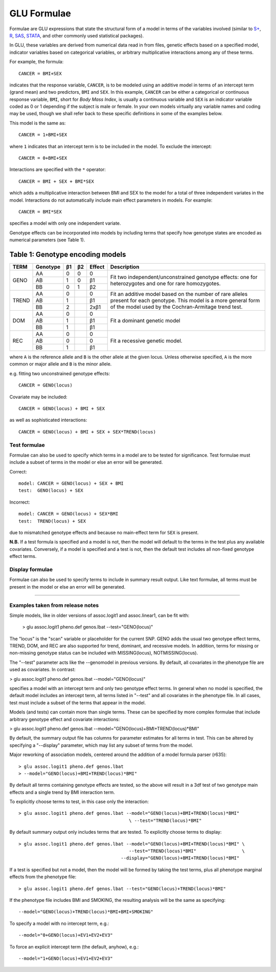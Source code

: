 .. _user_manual-formulae:

++++++++++++
GLU Formulae
++++++++++++

Formulae are GLU expressions that state the structural form of a model in
terms of the variables involved (similar to `S+`_, R_, SAS_, STATA_, and
other commonly used statistical packages).

..    _S+: http://www.insightful.com/
..     _R: http://www.r-project.org/
..   _SAS: http://www.sas.com/
.. _STATA: http://www.stata.com/

In GLU, these variables are derived from numerical data read in from files,
genetic effects based on a specified model, indicator variables based on
categorical variables, or arbitrary multiplicative interactions among any of
these terms.

For example, the formula::

  CANCER = BMI+SEX

indicates that the response variable, ``CANCER``, is to be modeled using an
additive model in terms of an intercept term (grand mean) and two
predictors, ``BMI`` and ``SEX``.  In this example, ``CANCER`` can be either
a categorical or continuous response variable, ``BMI``, short for *Body Mass
Index*, is usually a continuous variable and ``SEX`` is an indicator
variable coded as 0 or 1 depending if the subject is male or female.  In
your own models virtually any variable names and coding may be used, though
we shall refer back to these specific definitions in some of the examples
below.

This model is the same as::

  CANCER = 1+BMI+SEX

where ``1`` indicates that an intercept term is to be included in the model.
To exclude the intercept::

  CANCER = 0+BMI+SEX

Interactions are specified with the ``*`` operator::

  CANCER = BMI + SEX + BMI*SEX

which adds a multiplicative interaction between BMI and SEX to the model for
a total of three independent variates in the model.  Interactions do not
automatically include main effect parameters in models.  For example::

  CANCER = BMI*SEX

specifies a model with only one independent variate.

Genotype effects can be incorporated into models by including terms that
specify how genotype states are encoded as numerical parameters (see Table 1).


Table 1: Genotype encoding models
---------------------------------

+----------+----------+----+----+--------+---------------------------------------------+
| TERM     | Genotype | β1 | β2 | Effect | Description                                 |
+==========+==========+====+====+========+=============================================+
| GENO     |    AA    | 0  |  0 |   0    | Fit two independent/unconstrained genotype  |
|          +----------+----+----+--------+ effects: one for heterozygotes and one for  |
|          |    AB    | 1  |  0 |   β1   | rare homozygotes.                           |
|          +----------+----+----+--------+                                             |
|          |    BB    | 0  |  1 |   β2   |                                             |
+----------+----------+----+----+--------+---------------------------------------------+
| TREND    |    AA    | 0  |    |   0    | Fit an additive model based on the number   |
|          +----------+----+----+--------+ of rare alleles present for each genotype.  |
|          |    AB    | 1  |    |   β1   | This model is a more general form of the    |
|          +----------+----+----+--------+ model used by the Cochran-Armitage trend    |
|          |    BB    | 2  |    | 2xβ1   | test.                                       |
+----------+----------+----+----+--------+---------------------------------------------+
| DOM      |    AA    | 0  |    |   0    | Fit a dominant genetic model                |
|          +----------+----+----+--------+                                             |
|          |    AB    | 1  |    |   β1   |                                             |
|          +----------+----+----+--------+                                             |
|          |    BB    | 1  |    |   β1   |                                             |
+----------+----------+----+----+--------+---------------------------------------------+
| REC      |    AA    | 0  |    |   0    | Fit a recessive genetic model.              |
|          +----------+----+----+--------+                                             |
|          |    AB    | 0  |    |   0    |                                             |
|          +----------+----+----+--------+                                             |
|          |    BB    | 1  |    |   β1   |                                             |
+----------+----------+----+----+--------+---------------------------------------------+

where ``A`` is the reference allele and ``B`` is the other allele at the
given locus.  Unless otherwise specified, ``A`` is the more common or major
allele and ``B`` is the minor allele.

e.g. fitting two unconstrained genotype effects::

  CANCER = GENO(locus)

Covariate may be included::

  CANCER = GENO(locus) + BMI + SEX

as well as sophisticated interactions::

  CANCER = GENO(locus) + BMI + SEX + SEX*TREND(locus)

Test formulae
=============

Formulae can also be used to specify which terms in a model are to be tested
for significance.  Test formulae must include a subset of terms in the model
or else an error will be generated.

Correct::

  model: CANCER = GENO(locus) + SEX + BMI
  test:  GENO(locus) + SEX

Incorrect::

  model: CANCER = GENO(locus) + SEX*BMI
  test:  TREND(locus) + SEX

due to mismatched genotype effects and because no main-effect term for
``SEX`` is present.

**N.B.** If a test formula is specified and a model is not, then the model
will default to the terms in the test plus any available covariates.
Conversely, if a model is specified and a test is not, then the default test
includes all non-fixed genotype effect terms.

Display formulae
================

Formulae can also be used to specify terms to include in summary result
output.  Like text formulae, all terms must be present in the model or else
an error will be generated.

-----------------------------------------------------------------------

Examples taken from release notes
=================================

Simple models, like in older versions of assoc.logit1 and assoc.linear1, can
be fit with:

 > glu assoc.logit1 pheno.def genos.lbat --test="GENO(locus)"

The "locus" is the "scan" variable or placeholder for the current SNP.  GENO
adds the usual two genotype effect terms, TREND, DOM, and REC are also
supported for trend, dominant, and recessive models.  In addition, terms for
missing or non-missing genotype status can be included with MISSING(locus),
NOTMISSING(locus).

The "--test" parameter acts like the --genomodel in previous versions.  By
default, all covariates in the phenotype file are used as covariates.  In
contrast:

> glu assoc.logit1 pheno.def genos.lbat --model="GENO(locus)"

specifies a model with an intercept term and only two genotype effect terms.
In general when no model is specified, the default model includes an
intercept term, all terms listed in "--test" and all covariates in the
phenotype file.  In all cases, test must include a subset of the terms that
appear in the model.

Models (and tests) can contain more than single terms.  These can be
specified by more complex formulae that include arbitrary genotype effect
and covariate interactions:

> glu assoc.logit1 pheno.def genos.lbat --model="GENO(locus)+BMI+TREND(locus)*BMI"

By default, the summary output file has columns for parameter estimates for
all terms in test.  This can be altered by specifying a "--display"
parameter, which may list any subset of terms from the model.

Major reworking of association models, centered around the addition of a
model formula parser (r635)::

> glu assoc.logit1 pheno.def genos.lbat
> --model="GENO(locus)+BMI+TREND(locus)*BMI"

By default all terms containing genotype effects are tested, so the above
will result in a 3df test of two genotype main effects and a single trend by
BMI interaction term.

To explicitly choose terms to test, in this case only the interaction::

  > glu assoc.logit1 pheno.def genos.lbat --model="GENO(locus)+BMI+TREND(locus)*BMI"
                                           \ --test="TREND(locus)*BMI"

By default summary output only includes terms that are tested.  To
explicitly choose terms to display::

  > glu assoc.logit1 pheno.def genos.lbat --model="GENO(locus)+BMI+TREND(locus)*BMI" \
                                           --test="TREND(locus)*BMI"                 \
                                        --display="GENO(locus)+BMI+TREND(locus)*BMI"

If a test is specified but not a model, then the model will be formed by
taking the test terms, plus all phenotype marginal effects from the
phenotype file::

  > glu assoc.logit1 pheno.def genos.lbat --test="GENO(locus)+TREND(locus)*BMI"

If the phenotype file includes BMI and SMOKING, the resulting analysis will
be the same as specifying::

  --model="GENO(locus)+TREND(locus)*BMI+BMI+SMOKING"

To specify a model with no intercept term, e.g.::

  --model="0+GENO(locus)+EV1+EV2+EV3"

To force an explicit intercept term (the default, anyhow), e.g.::

  --model="1+GENO(locus)+EV1+EV2+EV3"
